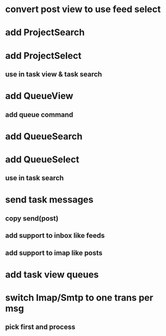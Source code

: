* convert post view to use feed select
* add ProjectSearch
* add ProjectSelect
** use in task view & task search
* add QueueView
** add queue command
* add QueueSearch
* add QueueSelect
** use in task search
* send task messages
** copy send(post)
** add support to inbox like feeds
** add support to imap like posts
* add task view queues
* switch Imap/Smtp to one trans per msg
** pick first and process

